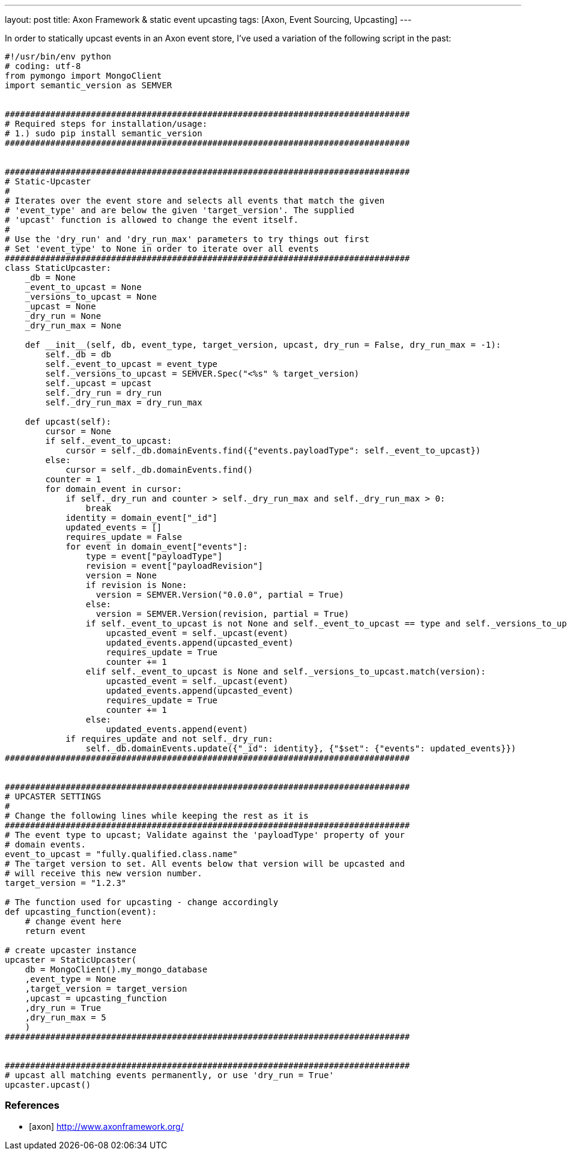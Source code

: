 ---
layout: post
title: Axon Framework & static event upcasting
tags: [Axon, Event Sourcing, Upcasting]
---

In order to statically upcast events in an Axon event store, I've used a variation of the following script in the past:

[source,python]
----
#!/usr/bin/env python
# coding: utf-8
from pymongo import MongoClient
import semantic_version as SEMVER


################################################################################
# Required steps for installation/usage:
# 1.) sudo pip install semantic_version
################################################################################


################################################################################
# Static-Upcaster
#
# Iterates over the event store and selects all events that match the given
# 'event_type' and are below the given 'target_version'. The supplied
# 'upcast' function is allowed to change the event itself.
#
# Use the 'dry_run' and 'dry_run_max' parameters to try things out first
# Set 'event_type' to None in order to iterate over all events
################################################################################
class StaticUpcaster:
    _db = None
    _event_to_upcast = None
    _versions_to_upcast = None
    _upcast = None
    _dry_run = None
    _dry_run_max = None

    def __init__(self, db, event_type, target_version, upcast, dry_run = False, dry_run_max = -1):
        self._db = db
        self._event_to_upcast = event_type
        self._versions_to_upcast = SEMVER.Spec("<%s" % target_version)
        self._upcast = upcast
        self._dry_run = dry_run
        self._dry_run_max = dry_run_max

    def upcast(self):
        cursor = None
        if self._event_to_upcast:
            cursor = self._db.domainEvents.find({"events.payloadType": self._event_to_upcast})
        else:
            cursor = self._db.domainEvents.find()
        counter = 1
        for domain_event in cursor:
            if self._dry_run and counter > self._dry_run_max and self._dry_run_max > 0:
                break
            identity = domain_event["_id"]
            updated_events = []
            requires_update = False
            for event in domain_event["events"]:
                type = event["payloadType"]
                revision = event["payloadRevision"]
                version = None
                if revision is None:
                  version = SEMVER.Version("0.0.0", partial = True)
                else:
                  version = SEMVER.Version(revision, partial = True)
                if self._event_to_upcast is not None and self._event_to_upcast == type and self._versions_to_upcast.match(version):
                    upcasted_event = self._upcast(event)
                    updated_events.append(upcasted_event)
                    requires_update = True
                    counter += 1
                elif self._event_to_upcast is None and self._versions_to_upcast.match(version):
                    upcasted_event = self._upcast(event)
                    updated_events.append(upcasted_event)
                    requires_update = True
                    counter += 1
                else:
                    updated_events.append(event)
            if requires_update and not self._dry_run:
                self._db.domainEvents.update({"_id": identity}, {"$set": {"events": updated_events}})
################################################################################


################################################################################
# UPCASTER SETTINGS
#
# Change the following lines while keeping the rest as it is
################################################################################
# The event type to upcast; Validate against the 'payloadType' property of your
# domain events.
event_to_upcast = "fully.qualified.class.name"
# The target version to set. All events below that version will be upcasted and
# will receive this new version number.
target_version = "1.2.3"

# The function used for upcasting - change accordingly
def upcasting_function(event):
    # change event here
    return event

# create upcaster instance
upcaster = StaticUpcaster(
    db = MongoClient().my_mongo_database
    ,event_type = None
    ,target_version = target_version
    ,upcast = upcasting_function
    ,dry_run = True
    ,dry_run_max = 5
    )
################################################################################


################################################################################
# upcast all matching events permanently, or use 'dry_run = True'
upcaster.upcast()
----

=== References
[bibliography]
* [[[axon]]] http://www.axonframework.org/
